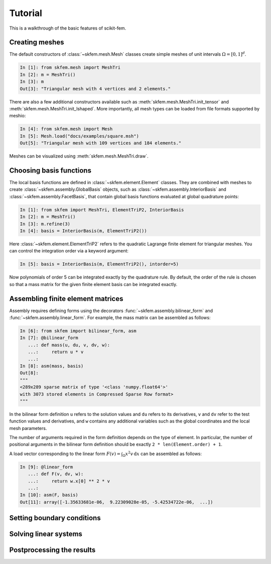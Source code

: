 .. _tutorial:

Tutorial
--------

This is a walkthrough of the basic features of scikit-fem.

Creating meshes
###############

The default constructors of :class:`~skfem.mesh.Mesh`
classes create simple meshes of unit intervals :math:`\Omega = [0,1]^d`.

.. code-block:: python

   In [1]: from skfem.mesh import MeshTri
   In [2]: m = MeshTri()
   In [3]: m
   Out[3]: "Triangular mesh with 4 vertices and 2 elements."

There are also a few additional constructors available such as
:meth:`skfem.mesh.MeshTri.init_tensor` and
:meth:`skfem.mesh.MeshTri.init_lshaped`. More importantly, all
mesh types can be loaded from file formats supported by meshio:

.. code-block:: python

   In [4]: from skfem.mesh import Mesh
   In [5]: Mesh.load("docs/examples/square.msh")
   Out[5]: "Triangular mesh with 109 vertices and 184 elements."

Meshes can be visualized using :meth:`skfem.mesh.MeshTri.draw`.

Choosing basis functions
########################

The local basis functions are defined in :class:`~skfem.element.Element`
classes. They are combined with meshes to create
:class:`~skfem.assembly.GlobalBasis` objects, such as
:class:`~skfem.assembly.InteriorBasis` and :class:`~skfem.assembly.FacetBasis`,
that contain global basis functions evaluated at global quadrature points:

.. code-block:: python

   In [1]: from skfem import MeshTri, ElementTriP2, InteriorBasis
   In [2]: m = MeshTri()
   In [3]: m.refine(3)
   In [4]: basis = InteriorBasis(m, ElementTriP2())

Here :class:`~skfem.element.ElementTriP2` refers to the quadratic Lagrange
finite element for triangular meshes.  You can control the integration order via
a keyword argument:

.. code-block:: python

   In [5]: basis = InteriorBasis(m, ElementTriP2(), intorder=5)

Now polynomials of order 5 can be integrated exactly by the quadrature
rule. By default, the order of the rule is chosen so that a mass matrix
for the given finite element basis can be integrated exactly.

Assembling finite element matrices
##################################

Assembly requires defining forms using the decorators
:func:`~skfem.assembly.bilinear_form` and :func:`~skfem.assembly.linear_form`.
For example, the mass matrix can be assembled as follows:

.. code-block:: python

   In [6]: from skfem import bilinear_form, asm
   In [7]: @bilinear_form
      ...: def mass(u, du, v, dv, w):
      ...:     return u * v
      ...:
   In [8]: asm(mass, basis)
   Out[8]:
   """
   <289x289 sparse matrix of type '<class 'numpy.float64'>'
   with 3073 stored elements in Compressed Sparse Row format>
   """

In the bilinear form definition ``u`` refers to the solution values and ``du``
refers to its derivatives, ``v`` and ``dv`` refer to the test function values
and derivatives, and ``w`` contains any additional variables such as the global
coordinates and the local mesh parameters.

The number of arguments required in the form definition depends on the type of
element.  In particular, the number of positional arguments in the bilinear form
definition should be exactly ``2 * len(Element.order) + 1``.

A load vector corresponding to the linear form :math:`F(v)=\int_\Omega x^2 v
\,\mathrm{d}x` can be assembled as follows:

.. code-block:: python

   In [9]: @linear_form
      ...: def F(v, dv, w):
      ...:     return w.x[0] ** 2 * v
      ...:
   In [10]: asm(F, basis)
   Out[11]: array([-1.35633681e-06,  9.22309028e-05, -5.42534722e-06,  ...])

Setting boundary conditions
###########################

Solving linear systems
######################

Postprocessing the results
##########################

